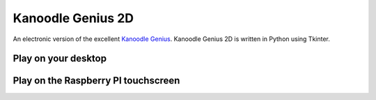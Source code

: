 Kanoodle Genius 2D
==================

.. image:: https://travis-ci.org/wkeeling/kanoodlegenius2d.svg?branch=master
    :target: https://travis-ci.org/wkeeling/kanoodlegenius2d

An electronic version of the excellent `Kanoodle Genius <https://www.educationalinsights.com/product/kanoodle--174-+genius.do>`_. Kanoodle Genius 2D is written in Python using Tkinter.

.. image:: docs/images/homescreen.png



Play on your desktop
--------------------

.. image:: docs/images/sequence.gif
    :align: center


Play on the Raspberry PI touchscreen
------------------------------------